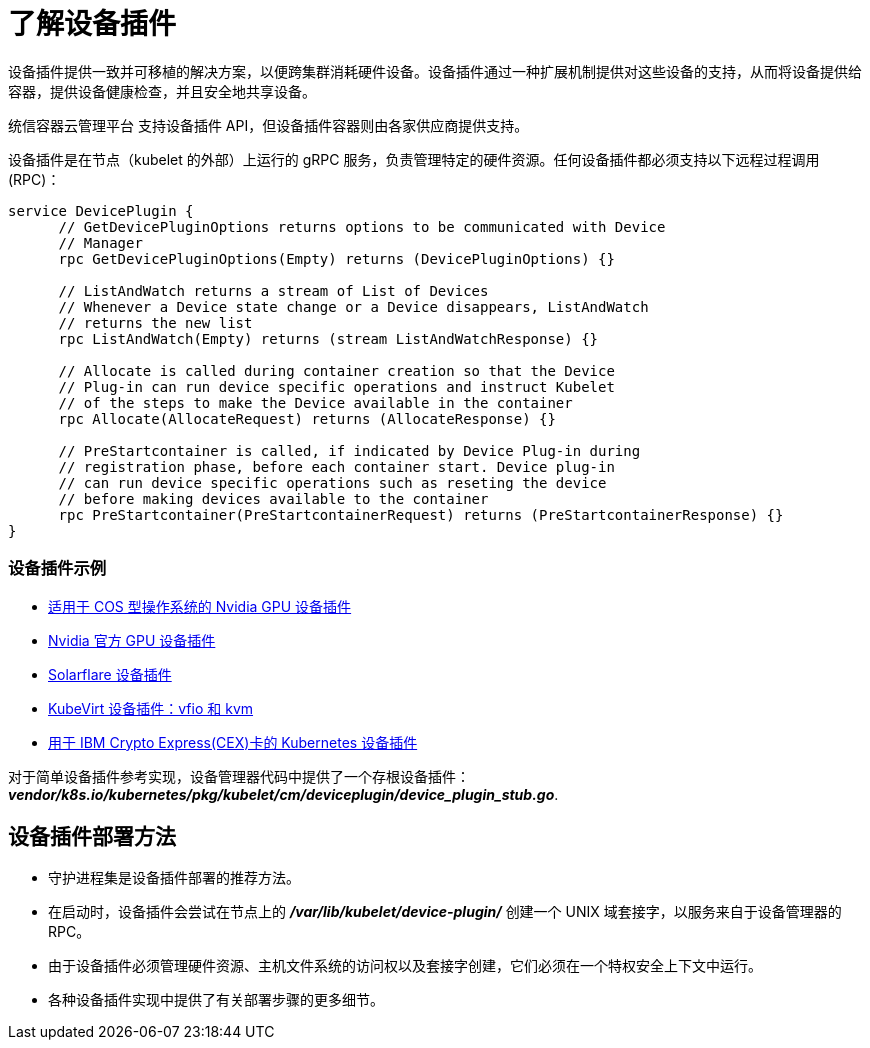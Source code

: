 // Module included in the following assemblies:
//
// * nodes/nodes-pods-plugin.adoc
// * post_installation_configuration/node-tasks.adoc

:_content-type: CONCEPT
[id="nodes-pods-plugins-about_{context}"]
= 了解设备插件

设备插件提供一致并可移植的解决方案，以便跨集群消耗硬件设备。设备插件通过一种扩展机制提供对这些设备的支持，从而将设备提供给容器，提供设备健康检查，并且安全地共享设备。

[重要]
====
统信容器云管理平台 支持设备插件 API，但设备插件容器则由各家供应商提供支持。
====

设备插件是在节点（kubelet 的外部）上运行的 gRPC 服务，负责管理特定的硬件资源。任何设备插件都必须支持以下远程过程调用 (RPC)：

[source,golang]
----
service DevicePlugin {
      // GetDevicePluginOptions returns options to be communicated with Device
      // Manager
      rpc GetDevicePluginOptions(Empty) returns (DevicePluginOptions) {}

      // ListAndWatch returns a stream of List of Devices
      // Whenever a Device state change or a Device disappears, ListAndWatch
      // returns the new list
      rpc ListAndWatch(Empty) returns (stream ListAndWatchResponse) {}

      // Allocate is called during container creation so that the Device
      // Plug-in can run device specific operations and instruct Kubelet
      // of the steps to make the Device available in the container
      rpc Allocate(AllocateRequest) returns (AllocateResponse) {}

      // PreStartcontainer is called, if indicated by Device Plug-in during
      // registration phase, before each container start. Device plug-in
      // can run device specific operations such as reseting the device
      // before making devices available to the container
      rpc PreStartcontainer(PreStartcontainerRequest) returns (PreStartcontainerResponse) {}
}
----

[discrete]
=== 设备插件示例
* link:https://github.com/GoogleCloudPlatform/Container-engine-accelerators/tree/master/cmd/nvidia_gpu[适用于 COS 型操作系统的 Nvidia GPU 设备插件]
* link:https://github.com/NVIDIA/k8s-device-plugin[Nvidia 官方 GPU 设备插件]
* link:https://github.com/vikaschoudhary16/sfc-device-plugin[Solarflare 设备插件]
* link:https://github.com/kubevirt/kubernetes-device-plugins[KubeVirt 设备插件：vfio 和 kvm]
* link:https://github.com/ibm-s390-cloud/k8s-cex-dev-plugin[用于 IBM Crypto Express(CEX)卡的 Kubernetes 设备插件]


[注意]
====
对于简单设备插件参考实现，设备管理器代码中提供了一个存根设备插件：
*_vendor/k8s.io/kubernetes/pkg/kubelet/cm/deviceplugin/device_plugin_stub.go_*.
====

[id="methods-for-deploying-a-device-plugin_{context}"]
== 设备插件部署方法

* 守护进程集是设备插件部署的推荐方法。
* 在启动时，设备插件会尝试在节点上的 *_/var/lib/kubelet/device-plugin/_* 创建一个 UNIX 域套接字，以服务来自于设备管理器的 RPC。
* 由于设备插件必须管理硬件资源、主机文件系统的访问权以及套接字创建，它们必须在一个特权安全上下文中运行。
* 各种设备插件实现中提供了有关部署步骤的更多细节。
